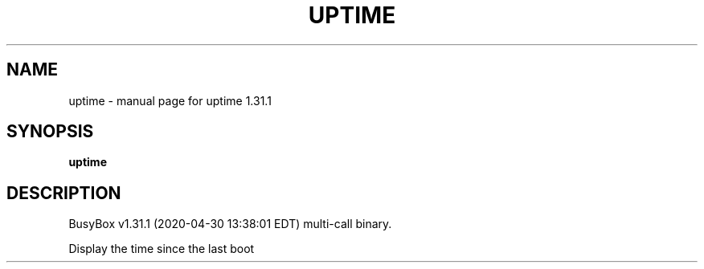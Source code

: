 .\" DO NOT MODIFY THIS FILE!  It was generated by help2man 1.47.8.
.TH UPTIME "1" "April 2020" "Fidelix 1.0" "User Commands"
.SH NAME
uptime \- manual page for uptime 1.31.1
.SH SYNOPSIS
.B uptime

.SH DESCRIPTION
BusyBox v1.31.1 (2020\-04\-30 13:38:01 EDT) multi\-call binary.
.PP
Display the time since the last boot
